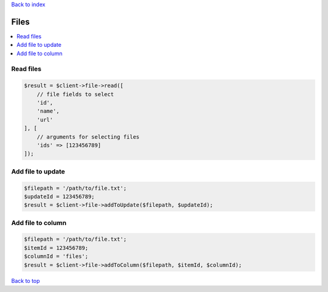 .. _top:
.. title:: Files

`Back to index <index.rst>`_

=====
Files
=====

.. contents::
    :local:


Read files
``````````

.. code-block:: php
    
    $result = $client->file->read([
        // file fields to select
        'id',
        'name',
        'url'
    ], [
        // arguments for selecting files
        'ids' => [123456789]
    ]);


Add file to update
``````````````````

.. code-block:: php
    
    $filepath = '/path/to/file.txt';
    $updateId = 123456789;
    $result = $client->file->addToUpdate($filepath, $updateId);


Add file to column
``````````````````

.. code-block:: php
    
    $filepath = '/path/to/file.txt';
    $itemId = 123456789;
    $columnId = 'files';
    $result = $client->file->addToColumn($filepath, $itemId, $columnId);


`Back to top <#top>`_
